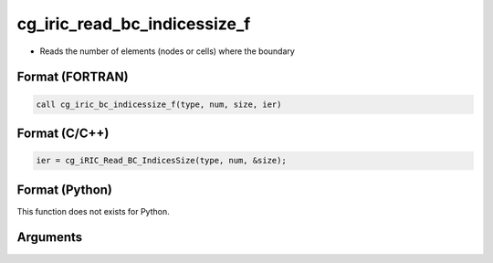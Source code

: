 cg_iric_read_bc_indicessize_f
=============================

-  Reads the number of elements (nodes or cells) where the boundary

Format (FORTRAN)
------------------
.. code-block:: fortran

   call cg_iric_bc_indicessize_f(type, num, size, ier)

Format (C/C++)
----------------
.. code-block:: c

   ier = cg_iRIC_Read_BC_IndicesSize(type, num, &size);

Format (Python)
----------------

This function does not exists for Python.

Arguments
---------

.. csv-table:: Arguments of cg_iric_read_bc_indicessize_f
   :file: cg_iric_read_bc_indicessize_f_args.csv
   :header-rows: 1

